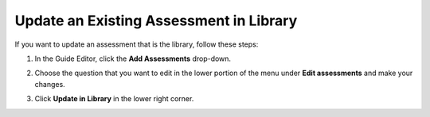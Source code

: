 .. meta::
   :description: Update an Existing Assessment in Library
   
.. _update-library:

Update an Existing Assessment in Library
========================================
If you want to update an assessment that is the library, follow these steps:

1. In the Guide Editor, click the **Add Assessments** drop-down. 

   .. image:: /img/CreateAssessment.png
      :alt: Add Assessment Menu

2. Choose the question that you want to edit in the lower portion of the menu under **Edit assessments** and make your changes. 

   .. image:: /img/EditAssessmsent.png
      :alt: Edit Assessment

3. Click **Update in Library** in the lower right corner.

   .. image:: /img/UpdateInLib.png
      :alt: Update in Library
